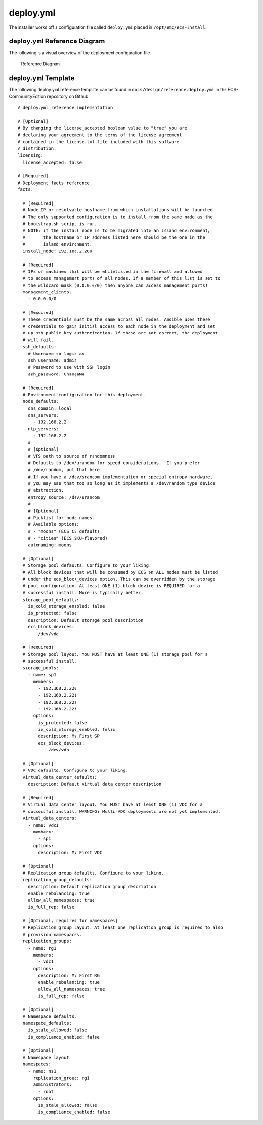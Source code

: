 deploy.yml
==========

The installer works off a configuration file called ``deploy.yml``
placed in ``/opt/emc/ecs-install``.

deploy.yml Reference Diagram
----------------------------

The following is a visual overview of the deployment configuration file

.. figure:: ../../design/deploy.yml.png
   :alt: Reference Diagram

   Reference Diagram

deploy.yml Template
-------------------

The following deploy.yml reference template can be found in
``docs/design/reference.deploy.yml`` in the ECS-CommunityEdition
repository on Github.

::

    # deploy.yml reference implementation

    # [Optional]
    # By changing the license_accepted boolean value to "true" you are
    # declaring your agreement to the terms of the license agreement
    # contained in the license.txt file included with this software
    # distribution.
    licensing:
      license_accepted: false

    # [Required]
    # Deployment facts reference
    facts:

      # [Required]
      # Node IP or resolvable hostname from which installations will be launched
      # The only supported configuration is to install from the same node as the
      # bootstrap.sh script is run.
      # NOTE: if the install node is to be migrated into an island environment,
      #       the hostname or IP address listed here should be the one in the
      #       island environment.
      install_node: 192.168.2.200

      # [Required]
      # IPs of machines that will be whitelisted in the firewall and allowed
      # to access management ports of all nodes. If a member of this list is set to
      # the wildcard mask (0.0.0.0/0) then anyone can access management ports!
      management_clients:
        - 0.0.0.0/0

      # [Required]
      # These credentials must be the same across all nodes. Ansible uses these
      # credentials to gain initial access to each node in the deployment and set
      # up ssh public key authentication. If these are not correct, the deployment
      # will fail.
      ssh_defaults:
        # Username to login as
        ssh_username: admin
        # Password to use with SSH login
        ssh_password: ChangeMe

      # [Required]
      # Environment configuration for this deployment.
      node_defaults:
        dns_domain: local
        dns_servers:
          - 192.168.2.2
        ntp_servers:
          - 192.168.2.2
        #
        # [Optional]
        # VFS path to source of randomness
        # Defaults to /dev/urandom for speed considerations.  If you prefer
        # /dev/random, put that here.
        # If you have a /dev/srandom implementation or special entropy hardware,
        # you may use that too so long as it implements a /dev/random type device
        # abstraction.
        entropy_source: /dev/urandom
        #
        # [Optional]
        # Picklist for node names.
        # Available options:
        # - "moons" (ECS CE default)
        # - "cities" (ECS SKU-flavored)
        autonaming: moons

      # [Optional]
      # Storage pool defaults. Configure to your liking.
      # All block devices that will be consumed by ECS on ALL nodes must be listed
      # under the ecs_block_devices option. This can be overridden by the storage
      # pool configuration. At least ONE (1) block device is REQUIRED for a
      # successful install. More is typically better.
      storage_pool_defaults:
        is_cold_storage_enabled: false
        is_protected: false
        description: Default storage pool description
        ecs_block_devices:
          - /dev/vda

      # [Required]
      # Storage pool layout. You MUST have at least ONE (1) storage pool for a
      # successful install.
      storage_pools:
        - name: sp1
          members:
            - 192.168.2.220
            - 192.168.2.221
            - 192.168.2.222
            - 192.168.2.223
          options:
            is_protected: false
            is_cold_storage_enabled: false
            description: My First SP
            ecs_block_devices:
              - /dev/vda

      # [Optional]
      # VDC defaults. Configure to your liking.
      virtual_data_center_defaults:
        description: Default virtual data center description

      # [Required]
      # Virtual data center layout. You MUST have at least ONE (1) VDC for a
      # successful install. WARNING: Multi-VDC deployments are not yet implemented.
      virtual_data_centers:
        - name: vdc1
          members:
            - sp1
          options:
            description: My First VDC

      # [Optional]
      # Replication group defaults. Configure to your liking.
      replication_group_defaults:
        description: Default replication group description
        enable_rebalancing: true
        allow_all_namespaces: true
        is_full_rep: false

      # [Optional, required for namespaces]
      # Replication group layout. At least one replication_group is required to also
      # provision namespaces.
      replication_groups:
        - name: rg1
          members:
            - vdc1
          options:
            description: My First RG
            enable_rebalancing: true
            allow_all_namespaces: true
            is_full_rep: false

      # [Optional]
      # Namespace defaults.
      namespace_defaults:
        is_stale_allowed: false
        is_compliance_enabled: false

      # [Optional]
      # Namespace layout
      namespaces:
        - name: ns1
          replication_group: rg1
          administrators:
            - root
          options:
            is_stale_allowed: false
            is_compliance_enabled: false

